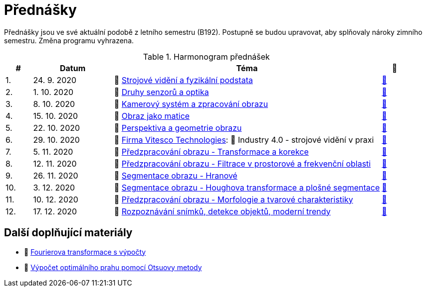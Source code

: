 = Přednášky

Přednášky jsou ve své aktuální podobě z letního semestru (B192). Postupně se budou upravovat, aby splňovaly nároky zimního semestru. Změna programu vyhrazena. 

.Harmonogram přednášek
[cols="^1,3,10,^1", options="header,footer"]
|=======================
| # | Datum      | Téma | 🎥                                                         
| 1.        | 24. 9. 2020 | 📖{nbsp}link:files/bi-svz-01-strojove-videni-a-fyzikalni-podstata.pdf[Strojové vidění a fyzikální podstata] | link:https://web.microsoftstream.com/video/dd6d3777-99ab-442c-8837-7845226f894e[📼] 
| 2.        | 1. 10. 2020 | 📖{nbsp}link:files/bi-svz-02-druhy-senzoru-a-optika.pdf[Druhy senzorů a optika] | link:https://web.microsoftstream.com/video/f48bd71b-a454-49f6-bd5b-76d37ba101f9[📼] 
| 3.        | 8. 10. 2020 | 📖{nbsp}link:files/bi-svz-03-kamerovy-system-a-zpracovani-obrazu.pdf[Kamerový systém a zpracování obrazu]| link:https://web.microsoftstream.com/video/5ebdcd87-2b46-43d6-92bd-bbc6d781e80a[📼] 
| 4.        | 15. 10. 2020  | 📖{nbsp}link:files/bi-svz-04-obraz-jako-matice.pdf[Obraz jako matice] | link:https://web.microsoftstream.com/video/d95610c3-f584-4f66-a458-894a98c2a375[📼]       
| 5.        | 22. 10. 2020  | 📖{nbsp}link:files/bi-svz-05-perspektiva-obrazu.pdf[Perspektiva a geometrie obrazu]    | link:https://web.microsoftstream.com/video/1993e661-2110-4f25-9caa-e0f90543a2f3[📼] 
| 6.        | 29. 10. 2020 | 🤖{nbsp}https://vitesco-technologies.com/en/[Firma Vitesco Technologies]: 📖{nbsp}Industry 4.0 - strojové vidění v praxi  | link:https://web.microsoftstream.com/video/92731079-e603-47f5-bfca-c6ad9607d24b[📼] 
| 7.        | 5. 11. 2020 | 📖{nbsp}link:files/bi-svz-06-metody-predzpracovani-obrazu-1.pdf[Předzpracování obrazu - Transformace a korekce]     | link:https://web.microsoftstream.com/video/037588ad-300c-4faa-9a0b-7c2a8c0714a8[📼]    
| 8.        | 12. 11. 2020 | 📖{nbsp}link:files/bi-svz-07-filtrace-v-prostorove-a-frekvencni-oblasti.pdf[Předzpracování obrazu - Filtrace v prostorové a frekvenční oblasti] | link:https://web.microsoftstream.com/video/f39cfe94-ef33-4210-a9ce-f6842352167d[📼] 
| 9.        | 26. 11. 2020 | 📖{nbsp}link:files/bi-svz-08-segmentace-obrazu-hranove.pdf[Segmentace obrazu - Hranové] | link:https://web.microsoftstream.com/video/48cf2c9b-5fe4-484b-943e-234050471329[📼] 
| 10.       | 3. 12. 2020  | 📖{nbsp}link:files/bi-svz-09-segmentace-obrazu-plosne.pdf[Segmentace obrazu - Houghova transformace a plošné segmentace] | link:https://web.microsoftstream.com/video/499be6f6-3786-4a2e-94bb-1c0dc8bb2920[📼] 
| 11.       | 10. 12. 2020 | 📖{nbsp}link:files/bi-svz-10-morfologie-a-tvarove-charakteristiky.pdf[Předzpracování obrazu - Morfologie a tvarové charakteristiky] | link:https://web.microsoftstream.com/video/a12b7b02-a8e1-49d7-8410-264e5e869c85[📼] 
| 12.       | 17. 12. 2020   | 📖{nbsp}link:files/bi-svz-11-detekce-objektu-a-moderni-trendy.pdf[Rozpoznávání snímků, detekce objektů, moderní trendy] | link:https://web.microsoftstream.com/video/fa639729-e03e-4ae9-aa8d-c423937952e7[📼] 
|
|=======================

== Další doplňující materiály
* 📖{nbsp}link:files/bi-svz-07-Fourierova-transformace-s-vypocty.pdf[Fourierova transformace s výpočty]
* 📖{nbsp}link:files/Otsu.xlsx[Výpočet optimálního prahu pomocí Otsuovy metody]
